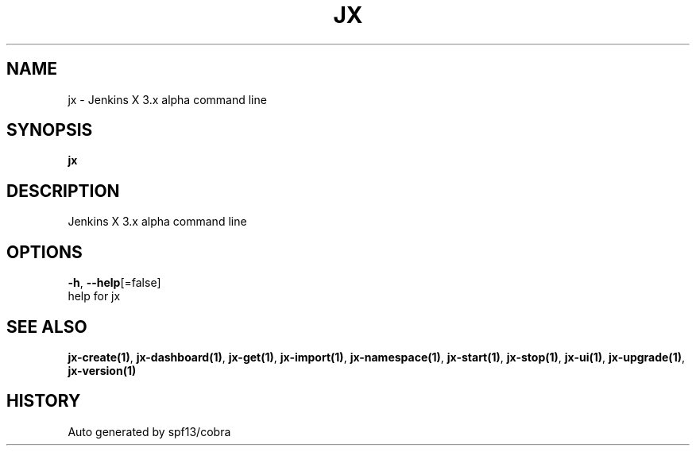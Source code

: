 .TH "JX" "1" "" "Auto generated by spf13/cobra" "" 
.nh
.ad l


.SH NAME
.PP
jx \- Jenkins X 3.x alpha command line


.SH SYNOPSIS
.PP
\fBjx\fP


.SH DESCRIPTION
.PP
Jenkins X 3.x alpha command line


.SH OPTIONS
.PP
\fB\-h\fP, \fB\-\-help\fP[=false]
    help for jx


.SH SEE ALSO
.PP
\fBjx\-create(1)\fP, \fBjx\-dashboard(1)\fP, \fBjx\-get(1)\fP, \fBjx\-import(1)\fP, \fBjx\-namespace(1)\fP, \fBjx\-start(1)\fP, \fBjx\-stop(1)\fP, \fBjx\-ui(1)\fP, \fBjx\-upgrade(1)\fP, \fBjx\-version(1)\fP


.SH HISTORY
.PP
Auto generated by spf13/cobra
